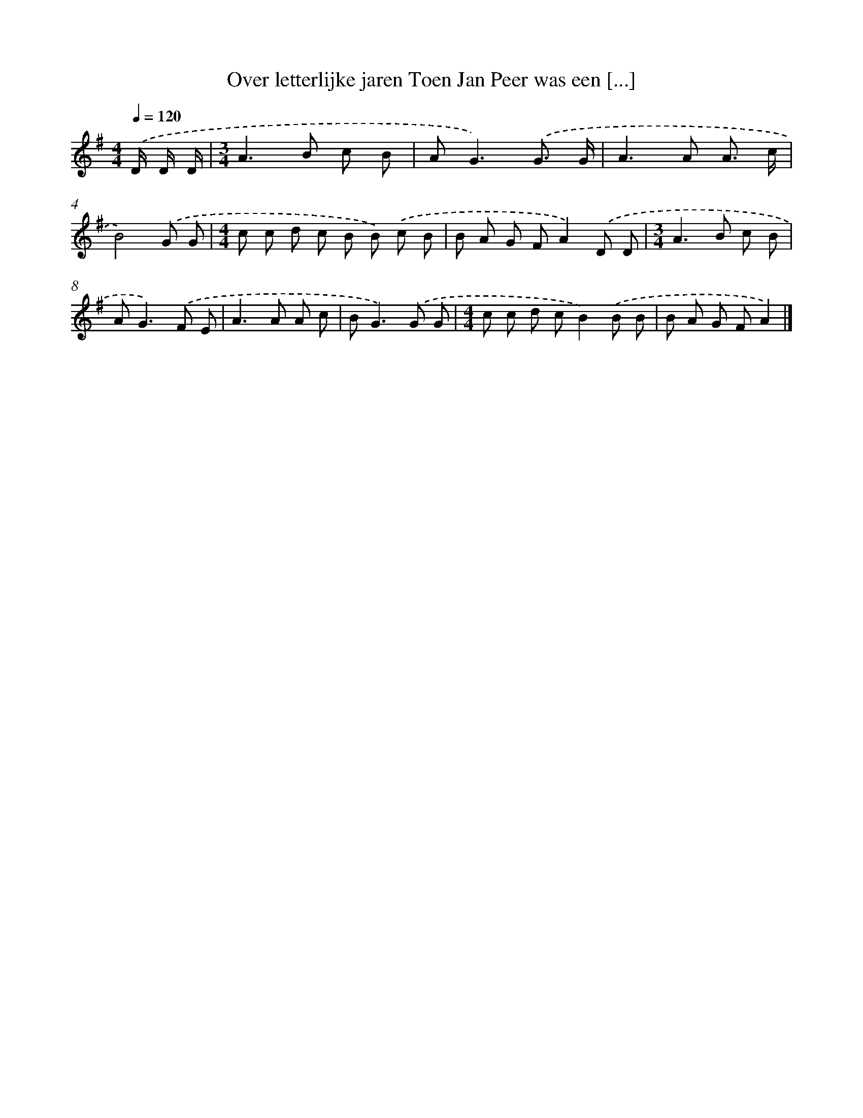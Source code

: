 X: 4386
T: Over letterlijke jaren Toen Jan Peer was een [...]
%%abc-version 2.0
%%abcx-abcm2ps-target-version 5.9.1 (29 Sep 2008)
%%abc-creator hum2abc beta
%%abcx-conversion-date 2018/11/01 14:36:09
%%humdrum-veritas 1788017226
%%humdrum-veritas-data 3960923894
%%continueall 1
%%barnumbers 0
L: 1/8
M: 4/4
Q: 1/4=120
K: G clef=treble
.('D/ D/ D/ [I:setbarnb 1]|
[M:3/4]A2>B2 c B |
A2<G2).('G3/ G/ |
A2>A2 A3/ c/ |
B4).('G G |
[M:4/4]c c d c B B) .('c B |
B A G FA2).('D D |
[M:3/4]A2>B2 c B |
A2<G2).('F E |
A2>A2 A c |
B2<G2).('G G |
[M:4/4]c c d cB2).('B B |
B A G FA2) |]
